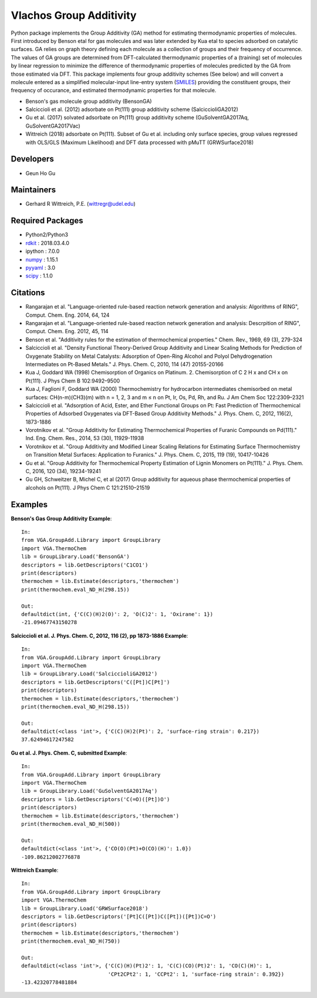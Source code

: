 ========================
Vlachos Group Additivity
========================
Python package implements the Group Additivity (GA) method for estimating thermodynamic properties of molecules. First introduced by Benson etal for gas molecules and was later extended by Kua etal to species adsorbed on catalytic surfaces. GA relies on graph theory defining each molecule as a collection of groups and their frequency of occurrence. The values of GA groups are determined from DFT-calculated thermodynamic properties of a (training) set of molecules by linear regression to minimize the difference of thermodynamic properties of molecules predicted by the GA from those estimated via DFT. This package implements four group additivity schemes (See below) and will convert a molecule entered as a simplified molecular-input line-entry system (`SMILES`_) providing the constituent groups, their frequency of occurance, and estimated thermodynamic properties for that molecule.

-  Benson's gas molecule group additivity (BensonGA)
-  Salciccioli et al. (2012) adsorbate on Pt(111) group additivity scheme (SalciccioliGA2012)
-  Gu et al. (2017) solvated adsorbate on Pt(111) group additivity scheme (GuSolventGA2017Aq, GuSolventGA2017Vac)
-  Wittreich (2018) adsorbate on Pt(111). Subset of Gu et al. including only surface species, group values regressed with OLS/GLS (Maximum Likelihood) and DFT data processed with pMuTT (GRWSurface2018)

Developers
----------

-  Geun Ho Gu

Maintainers
-----------

-  Gerhard R Wittreich, P.E. (wittregr@udel.edu)

Required Packages
-----------------

-  Python2/Python3
-  `rdkit`_ : 2018.03.4.0
-  ipython : 7.0.0
-  `numpy`_ : 1.15.1
-  `pyyaml`_ : 3.0
-  `scipy`_ : 1.1.0

Citations
---------

-  Rangarajan et al. "Language-oriented rule-based reaction network generation and analysis: Algorithms of RING", Comput. Chem. Eng. 2014, 64, 124
-  Rangarajan et al. "Language-oriented rule-based reaction network generation and analysis: Descrpition of RING", Comput. Chem. Eng. 2012, 45, 114
-  Benson et al. "Additivity rules for the estimation of thermochemical properties." Chem. Rev., 1969, 69 (3), 279-324
-  Salciccioli et al. "Density Functional Theory-Derived Group Additivity and Linear Scaling Methods for Prediction of Oxygenate Stability on Metal Catalysts: Adsorption of Open-Ring Alcohol and Polyol Dehydrogenation Intermediates on Pt-Based Metals." J. Phys. Chem. C, 2010, 114 (47) 20155-20166
-  Kua J, Goddard WA (1998) Chemisorption of Organics on Platinum. 2. Chemisorption of C 2 H x and CH x on Pt(111). J Phys Chem B 102:9492–9500
-  Kua J, Faglioni F, Goddard WA (2000) Thermochemistry for hydrocarbon intermediates chemisorbed on metal surfaces: CH(n-m)(CH3)(m) with n = 1, 2, 3 and m ≤ n on Pt, Ir, Os, Pd, Rh, and Ru. J Am Chem Soc 122:2309–2321
-  Salciccioli et al. "Adsorption of Acid, Ester, and Ether Functional Groups on Pt: Fast Prediction of Thermochemical Properties of Adsorbed Oxygenates via DFT-Based Group Additivity Methods." J. Phys. Chem. C, 2012, 116(2), 1873-1886
-  Vorotnikov et al. "Group Additivity for Estimating Thermochemical Properties of Furanic Compounds on Pd(111)." Ind. Eng. Chem. Res., 2014, 53 (30), 11929-11938
-  Vorotnikov et al. "Group Additivity and Modified Linear Scaling Relations for Estimating Surface Thermochemistry on Transition Metal Surfaces: Application to Furanics." J. Phys. Chem. C, 2015, 119 (19), 10417-10426
-  Gu et al. "Group Additivity for Thermochemical Property Estimation of Lignin Monomers on Pt(111)." J. Phys. Chem. C, 2016, 120 (34), 19234-19241
-  Gu GH, Schweitzer B, Michel C, et al (2017) Group additivity for aqueous phase thermochemical properties of alcohols on Pt(111). J Phys Chem C 121:21510–21519

Examples
--------

**Benson's Gas Group Additivity Example**::

    In:
    from VGA.GroupAdd.Library import GroupLibrary
    import VGA.ThermoChem
    lib = GroupLibrary.Load('BensonGA')
    descriptors = lib.GetDescriptors('C1CO1')
    print(descriptors)
    thermochem = lib.Estimate(descriptors,'thermochem')
    print(thermochem.eval_ND_H(298.15))

    Out:
    defaultdict(int, {'C(C)(H)2(O)': 2, 'O(C)2': 1, 'Oxirane': 1})
    -21.09467743150278


**Salciccioli et al. J. Phys. Chem. C, 2012, 116 (2), pp 1873-1886 Example**::

    In:
    from VGA.GroupAdd.Library import GroupLibrary
    import VGA.ThermoChem
    lib = GroupLibrary.Load('SalciccioliGA2012')
    descriptors = lib.GetDescriptors('C([Pt])C[Pt]')
    print(descriptors)
    thermochem = lib.Estimate(descriptors,'thermochem')
    print(thermochem.eval_ND_H(298.15))

    Out:
    defaultdict(<class 'int'>, {'C(C)(H)2(Pt)': 2, 'surface-ring strain': 0.217})
    37.62494617247582

**Gu et al. J. Phys. Chem. C, submitted Example**::

    In:
    from VGA.GroupAdd.Library import GroupLibrary
    import VGA.ThermoChem
    lib = GroupLibrary.Load('GuSolventGA2017Aq')
    descriptors = lib.GetDescriptors('C(=O)([Pt])O')
    print(descriptors)
    thermochem = lib.Estimate(descriptors,'thermochem')
    print(thermochem.eval_ND_H(500))

    Out:
    defaultdict(<class 'int'>, {'CO(O)(Pt)+O(CO)(H)': 1.0})
    -109.86212002776878


**Wittreich Example**::

    In:
    from VGA.GroupAdd.Library import GroupLibrary
    import VGA.ThermoChem
    lib = GroupLibrary.Load('GRWSurface2018')
    descriptors = lib.GetDescriptors('[Pt]C([Pt])C([Pt])([Pt])C=O')
    print(descriptors)
    thermochem = lib.Estimate(descriptors,'thermochem')
    print(thermochem.eval_ND_H(750))

    Out:
    defaultdict(<class 'int'>, {'C(C)(H)(Pt)2': 1, 'C(C)(CO)(Pt)2': 1, 'CO(C)(H)': 1,
                                'CPt2CPt2': 1, 'CCPt2': 1, 'surface-ring strain': 0.392})
    -13.42320778481884

.. _`scipy`: https://www.scipy.org/
.. _`rdkit`: https://www.rdkit.org/
.. _`numpy`: http://www.numpy.org/
.. _`pyyaml`: https://pyyaml.org/
.. _`SMILES`: https://en.wikipedia.org/wiki/Simplified_molecular-input_line-entry_system
